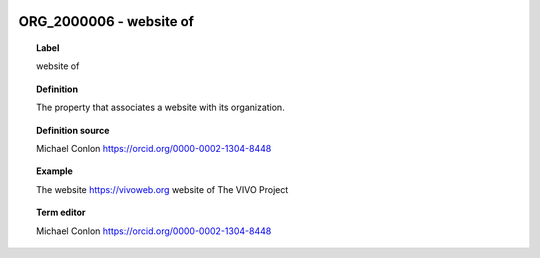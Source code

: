 
  .. _ORG_2000006:
  .. _website of:
  .. index:: 
     single: ORG_2000006; website of
     single: website of; ORG_2000006

ORG_2000006 - website of
====================================================================================

.. topic:: Label

    website of

.. topic:: Definition

    The property that associates a website with its organization.

.. topic:: Definition source

    Michael Conlon https://orcid.org/0000-0002-1304-8448

.. topic:: Example

    The website https://vivoweb.org website of The VIVO Project

.. topic:: Term editor

    Michael Conlon https://orcid.org/0000-0002-1304-8448

